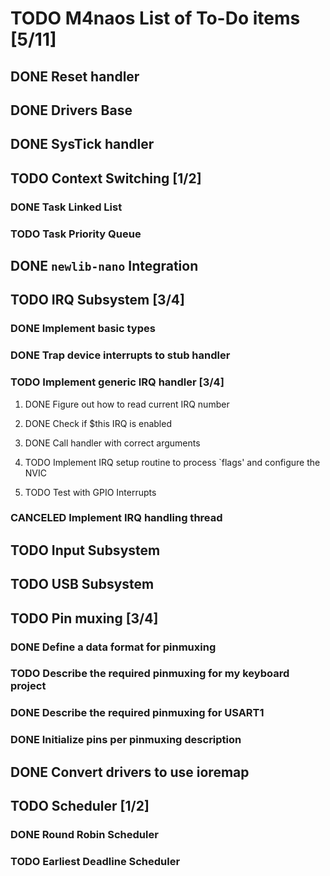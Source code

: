 * TODO M4naos List of To-Do items [5/11]
** DONE Reset handler
   CLOSED: [2021-02-26 Fri 20:01]
   :LOGBOOK:
   - State "DONE"       from "TODO"       [2021-02-26 Fri 20:01]
   :END:

** DONE Drivers Base
   CLOSED: [2021-02-26 Fri 20:01]
   :LOGBOOK:
   - State "DONE"       from "TODO"       [2021-02-26 Fri 20:01]
   :END:

** DONE SysTick handler
   CLOSED: [2021-02-26 Fri 20:01]
   :LOGBOOK:
   - State "DONE"       from "TODO"       [2021-02-26 Fri 20:01]
   :END:

** TODO Context Switching [1/2]

*** DONE Task Linked List
    CLOSED: [2021-02-26 Fri 20:01]
    :LOGBOOK:
    - State "DONE"       from "TODO"       [2021-02-26 Fri 20:01] \\
      done
    :END:

*** TODO Task Priority Queue

** DONE =newlib-nano= Integration
   CLOSED: [2021-02-26 Fri 20:01]
   :LOGBOOK:
   - State "DONE"       from "TODO"       [2021-02-26 Fri 20:01]
   :END:

** TODO IRQ Subsystem [3/4]

*** DONE Implement basic types
    CLOSED: [2021-06-25 Fri 18:23]
    :LOGBOOK:
    - State "DONE"       from "TODO"       [2021-06-25 Fri 18:23] \\
      Completed
    :END:

*** DONE Trap device interrupts to stub handler
    CLOSED: [2021-06-25 Fri 18:24]
    :LOGBOOK:
    - State "DONE"       from "TODO"       [2021-06-25 Fri 18:24] \\
      Completed
    :END:

*** TODO Implement generic IRQ handler [3/4]

**** DONE Figure out how to read current IRQ number
     CLOSED: [2021-06-25 Fri 18:35]
     :LOGBOOK:
     - State "DONE"       from "TODO"       [2021-06-25 Fri 18:35] \\
       Completed. The idea is to read IPSR special register. ISR_NUMBER will
       be in the lowest byte.
     :END:

**** DONE Check if $this IRQ is enabled
     CLOSED: [2021-06-26 Sat 10:25]
     :LOGBOOK:
     - State "DONE"       from "TODO"       [2021-06-26 Sat 10:25] \\
       Completed.
     :END:

**** DONE Call handler with correct arguments
     CLOSED: [2021-06-26 Sat 10:25]
     :LOGBOOK:
     - State "DONE"       from "TODO"       [2021-06-26 Sat 10:25] \\
       Completed
     :END:

**** TODO Implement IRQ setup routine to process `flags' and configure the NVIC

**** TODO Test with GPIO Interrupts

*** CANCELED Implement IRQ handling thread
    CLOSED: [2021-06-25 Fri 18:26]
    :LOGBOOK:
    - State "CANCELED"   from "TODO"       [2021-06-25 Fri 18:26] \\
      We're not going to use IRQ handling threads. At least not for the time
      being. This is because IRQs have controllable priorities and higher
      priority interrupts can already preempt lower priority handlers; this
      is given to us for free by the HW.
    :END:

** TODO Input Subsystem
** TODO USB Subsystem
** TODO Pin muxing [3/4]
*** DONE Define a data format for pinmuxing
    CLOSED: [2021-03-03 Wed 14:06]
    :LOGBOOK:
    - State "DONE"       from "TODO"       [2021-03-03 Wed 14:06] \\
      Completed
    :END:
*** TODO Describe the required pinmuxing for my keyboard project
*** DONE Describe the required pinmuxing for USART1
    CLOSED: [2021-03-03 Wed 14:06]
    :LOGBOOK:
    - State "DONE"       from "TODO"       [2021-03-03 Wed 14:06] \\
      completed
    :END:
*** DONE Initialize pins per pinmuxing description
    CLOSED: [2021-03-03 Wed 14:06]
    :LOGBOOK:
    - State "DONE"       from "TODO"       [2021-03-03 Wed 14:06] \\
      completed
    :END:
** DONE Convert drivers to use ioremap
   CLOSED: [2021-03-03 Wed 14:06]
   :LOGBOOK:
   - State "DONE"       from "TODO"       [2021-03-03 Wed 14:06] \\
     completed
   :END:
** TODO Scheduler [1/2]
*** DONE Round Robin Scheduler
    CLOSED: [2021-02-26 Fri 20:19]
    :LOGBOOK:
    - State "DONE"       from "TODO"       [2021-02-26 Fri 20:19]
    :END:
*** TODO Earliest Deadline Scheduler

